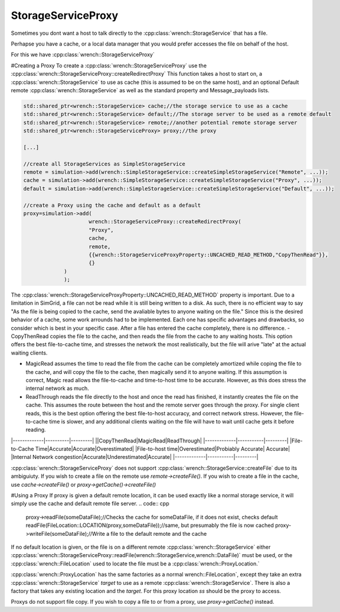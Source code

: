 .. _guide-102-storageserviceproxy:

StorageServiceProxy
=====================================

Sometimes you dont want a host to talk directly to the :cpp:class:`wrench::StorageService` that has a file.

Perhapse you have a cache, or a local data manager that you would prefer accesses the file on behalf of the host.

For this we have :cpp:class:`wrench::StorageServiceProxy` 

#Creating a Proxy
To create a :cpp:class:`wrench::StorageServiceProxy` use the :cpp:class:`wrench::StorageServiceProxy::createRedirectProxy`
This function takes a host to start on, a :cpp:class:`wrench::StorageService` to use as cache (this is assumed to be on the same host), and an optional Default remote :cpp:class:`wrench::StorageService` as well as the standard property and Message_payloads lists.


.. code:: cpp

   std::shared_ptr<wrench::StorageService> cache;//the storage service to use as a cache
   std::shared_ptr<wrench::StorageService> default;//The storage server to be used as a remote default
   std::shared_ptr<wrench::StorageService> remote;//another potential remote storage server
   std::shared_ptr<wrench::StorageServiceProxy> proxy;//the proxy

   [...]
   
   //create all StorageServices as SimpleStorageService
   remote = simulation->add(wrench::SimpleStorageService::createSimpleStorageService("Remote", ...));
   cache = simulation->add(wrench::SimpleStorageService::createSimpleStorageService("Proxy", ...));
   default = simulation->add(wrench::SimpleStorageService::createSimpleStorageService("Default", ...));
   
   //create a Proxy using the cache and default as a default
   proxy=simulation->add(
			wrench::StorageServiceProxy::createRedirectProxy(
		    	"Proxy", 
		    	cache,
		    	remote,
		    	{{wrench::StorageServiceProxyProperty::UNCACHED_READ_METHOD,"CopyThenRead"}},
		    	{}
	        )
   		);
The :cpp:class:`wrench::StorageServiceProxyProperty::UNCACHED_READ_METHOD` property is important.  Due to a limitation in SimGrid, a file can not be read while it is still being written to a disk.  As such, there is no efficient way to say "As the file is being copied to the cache, send the avaliable bytes to anyone waiting on the file."
Since this is the desired behavior of a cache, some work arrounds had to be implemented.  Each one has specific advantages and drawbacks, so consider which is best in your specific case.  After a file has entered the cache completely, there is no difference.
- CopyThenRead copies the file to the cache, and then reads the file from the cache to any waiting hosts.  This option offers the best file-to-cache time, and stresses the network the most realistically, but the file will arive "late" at the actual waiting clients.

- MagicRead assumes the time to read the file from the cache can be completely amortized while coping the file to the cache, and will copy the file to the cache, then magically send it to anyone waiting.  If this assumption is correct, Magic read allows the file-to-cache and time-to-host time to be accurate.  However, as this does stress the internal network as much.

- ReadThrough reads the file directly to the host and once the read has finished, it instantly creates the file on the cache.  This assumes the route between the host and the remote server goes through the proxy.  For single client reads, this is the best option offering the best file-to-host accuracy, and correct network stress.  However, the file-to-cache time is slower, and any additional clients waiting on the file will have to wait until cache gets it before reading.

|-------------|----------|---------|
||CopyThenRead|MagicRead|ReadThrough|
|-------------|-----------|---------|
|File-to-Cache Time|Accurate|Accurate|Overestimated|
|File-to-host time|Overestimated|Probiably Accurate| Accurate|
|Internal Network congestion|Accurate|Underestimated|Accurate|
|-------------|-----------|---------|

:cpp:class:`wrench::StorageServiceProxy` does not support :cpp:class:`wrench::StorageService::createFile` due to its ambiguiuty.  If you wish to create a file on the remote use `remote->createFile()`.  If you wish to create a file in the cache, use `cache->createFile()` or `proxy->getCache()->createFile()`

.. code:: cpp
	cache->createFile(someFile);//create a file on the cache
	proxy->getCache()->createFile(someOtherFile);//create a file on the cache
	
	remote->createFile(someFile);//create a file on the remote
	
	
#Using a Proxy
If proxy is given a default remote location, it can be used exactly like a normal storage service, it will simply use the cache and default remote file server.  
.. code:: cpp
	proxy->readFile(someDataFile);//Checks the cache for someDataFile, if it does not exist, checks default
   	readFile(FileLocation::LOCATION(proxy,someDataFile));//same, but presumably the file is now cached
	proxy->writeFile(someDataFile);//Write a file to the default remote and the cache
	
	
If no default location is given, or the file is on a different remote :cpp:class:`wrench::StorageService` either :cpp:class:`wrench::StorageServiceProxy::readFile(wrench::StorageService,wrench::DataFile)` must be used, or the :cpp:class:`wrench::FileLocation` used to locate the file must be a :cpp:class:`wrench::ProxyLocation.` 

:cpp:class:`wrench::ProxyLocation` has the same factories as a normal wrench::FileLocation`, except they take an extra :cpp:class:`wrench::StorageService` `target` to use as a remote :cpp:class:`wrench::StorageService`.  There is also a factory that takes any existing location and the `target`.  
For this proxy location `ss` should be the proxy to access.

.. code:: cpp
   	proxy->readFile(remote,someOtherDataFile);
   	readFile(ProxyFileLocation::LOCATION(
		remote,//target a location other than default
		FileLocaiton::LOCATION(//the expected location of the file
			proxy, //on the proxy
			someOtherDataFile
		)
	);//read the file from the cace, or remote, not default
    
	proxy.writeFile(remote,someDataFile);//Write a file to the remote

Proxys do not support file copy.  If you wish to copy a file to or from a proxy, use `proxy->getCache()` instead.  